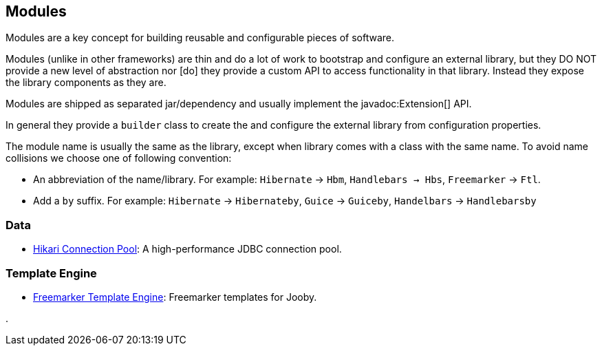 == Modules

Modules are a key concept for building reusable and configurable pieces of software.

Modules (unlike in other frameworks) are thin and do a lot of work to bootstrap and configure an 
external library, but they DO NOT provide a new level of abstraction nor [do] they provide a custom
API to access functionality in that library. Instead they expose the library components as they are.

Modules are shipped as separated jar/dependency and usually implement the javadoc:Extension[] API.

In general they provide a `builder` class to create the and configure the external library from 
configuration properties.

The module name is usually the same as the library, except when library comes with a class with the
same name. To avoid name collisions we choose one of following convention:

- An abbreviation of the name/library. For example: `Hibernate` -> `Hbm`, `Handlebars -> Hbs`, `Freemarker` -> `Ftl`.
- Add a `by` suffix. For example: `Hibernate` -> `Hibernateby`, `Guice` -> `Guiceby`, `Handelbars` -> `Handlebarsby`

=== Data

- link:modules/hikari[Hikari Connection Pool]: A high-performance JDBC connection pool.

=== Template Engine

- link:modules/freemarker[Freemarker Template Engine]: Freemarker templates for Jooby.

.
